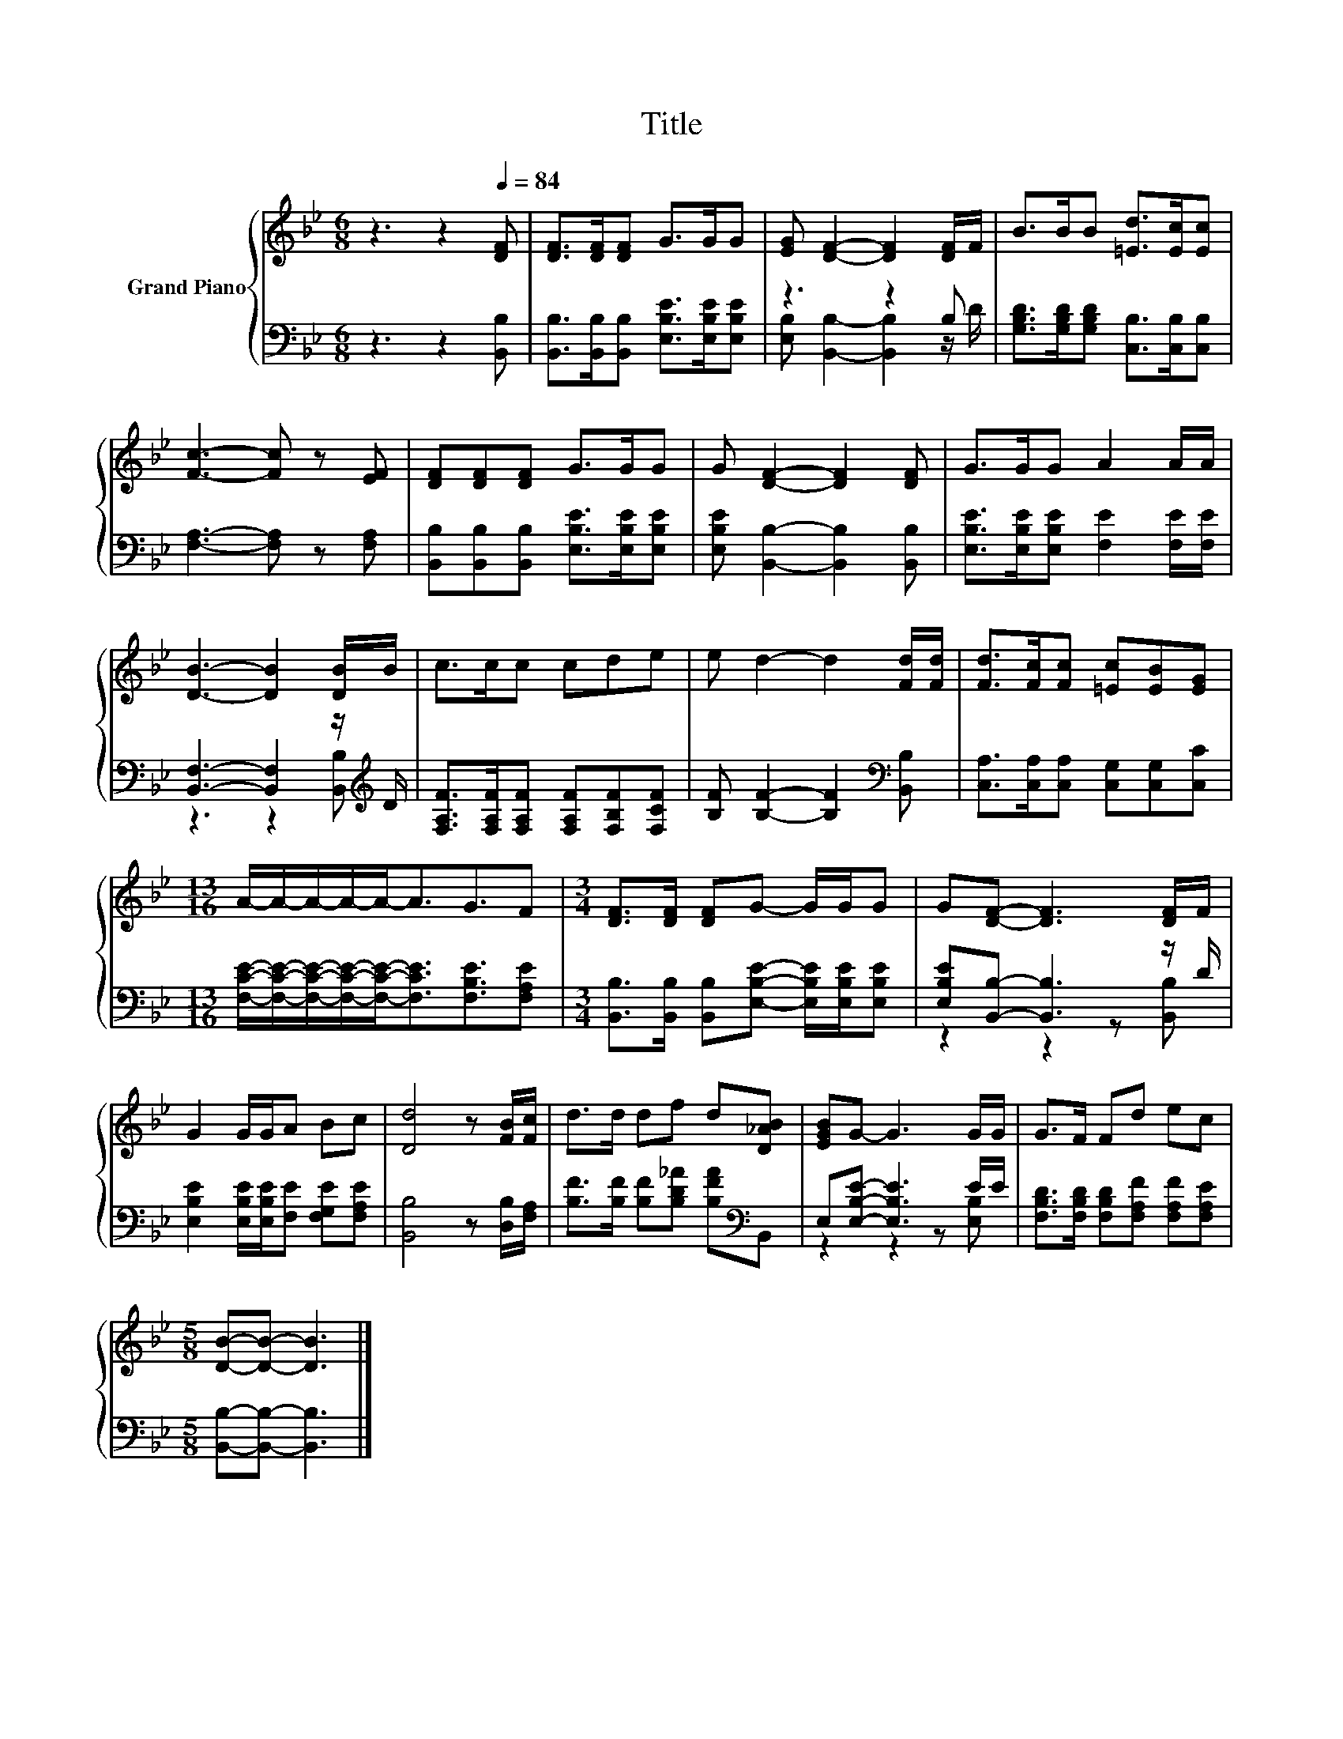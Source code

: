 X:1
T:Title
%%score { 1 | ( 2 3 ) }
L:1/8
M:6/8
K:Bb
V:1 treble nm="Grand Piano"
V:2 bass 
V:3 bass 
V:1
 z3 z2[Q:1/4=84] [DF] | [DF]>[DF][DF] G>GG | [EG] [DF]2- [DF]2 [DF]/F/ | B>BB [=Ed]>[Ec][Ec] | %4
 [Fc]3- [Fc] z [EF] | [DF][DF][DF] G>GG | G [DF]2- [DF]2 [DF] | G>GG A2 A/A/ | %8
 [DB]3- [DB]2 [DB]/B/ | c>cc cde | e d2- d2 [Fd]/[Fd]/ | [Fd]>[Fc][Fc] [=Ec][EB][EG] | %12
[M:13/16] A/-A/-A/-A/-A-<AG3/2F |[M:3/4] [DF]>[DF] [DF]G- G/G/G | G[DF]- [DF]3 [DF]/F/ | %15
 G2 G/G/A Bc | [Dd]4 z [FB]/[Fc]/ | d>d df d[D_AB] | [EGB]G- G3 G/G/ | G>F Fd ec | %20
[M:5/8] [DB]-[DB]- [DB]3 |] %21
V:2
 z3 z2 [B,,B,] | [B,,B,]>[B,,B,][B,,B,] [E,B,E]>[E,B,E][E,B,E] | z3 z2 B, | %3
 [G,B,D]>[G,B,D][G,B,D] [C,B,]>[C,B,][C,B,] | [F,A,]3- [F,A,] z [F,A,] | %5
 [B,,B,][B,,B,][B,,B,] [E,B,E]>[E,B,E][E,B,E] | [E,B,E] [B,,B,]2- [B,,B,]2 [B,,B,] | %7
 [E,B,E]>[E,B,E][E,B,E] [F,E]2 [F,E]/[F,E]/ | [B,,F,]3- [B,,F,]2 z/[K:treble] D/ | %9
 [F,A,F]>[F,A,F][F,A,F] [F,A,F][F,B,F][F,CF] | [B,F] [B,F]2- [B,F]2[K:bass] [B,,B,] | %11
 [C,A,]>[C,A,][C,A,] [C,G,][C,G,][C,C] | %12
[M:13/16] [F,CE]/-[F,CE]/-[F,CE]/-[F,CE]/-[F,CE]-<[F,CE][F,B,E]3/2[F,A,E] | %13
[M:3/4] [B,,B,]>[B,,B,] [B,,B,][E,B,E]- [E,B,E]/[E,B,E]/[E,B,E] | [E,B,E][B,,B,]- [B,,B,]3 z/ D/ | %15
 [E,B,E]2 [E,B,E]/[E,B,E]/[F,E] [F,G,E][F,A,E] | [B,,B,]4 z [D,B,]/[F,A,]/ | %17
 [B,F]>[B,F] [B,F][B,D_A] [B,FA][K:bass]B,, | E,[E,B,E]- [E,B,E]3 E/E/ | %19
 [F,B,D]>[F,B,D] [F,B,D][F,A,F] [F,A,F][F,A,E] |[M:5/8] [B,,B,]-[B,,B,]- [B,,B,]3 |] %21
V:3
 x6 | x6 | [E,B,] [B,,B,]2- [B,,B,]2 z/ D/ | x6 | x6 | x6 | x6 | x6 | z3 z2 [B,,B,][K:treble] | %9
 x6 | x5[K:bass] x | x6 |[M:13/16] x13/2 |[M:3/4] x6 | z2 z2 z [B,,B,] | x6 | x6 | x5[K:bass] x | %18
 z2 z2 z [E,B,] | x6 |[M:5/8] x5 |] %21

